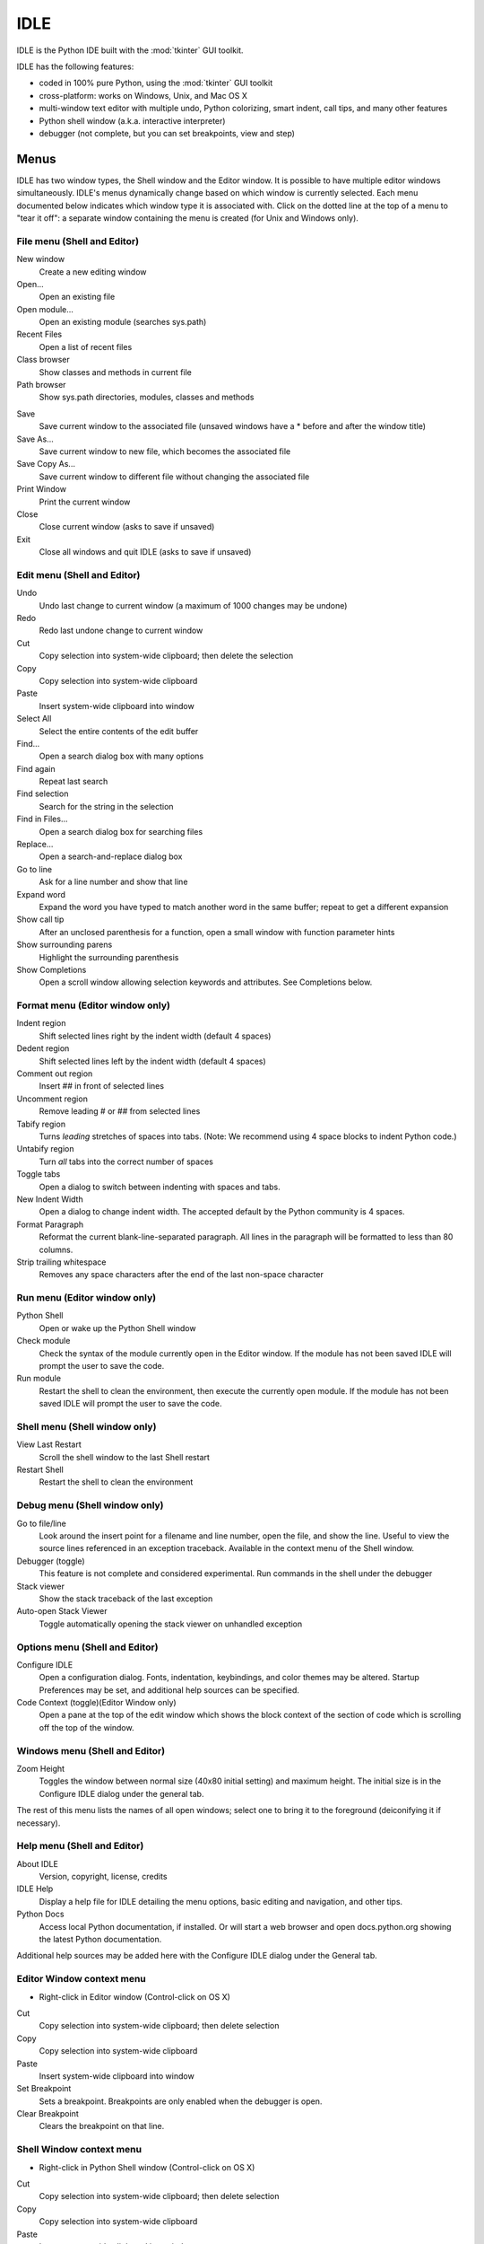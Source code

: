 .. _idle:

IDLE
====

.. moduleauthor:: Guido van Rossum <guido@Python.org>

.. index::
   single: IDLE
   single: Python Editor
   single: Integrated Development Environment

IDLE is the Python IDE built with the :mod:`tkinter` GUI toolkit.

IDLE has the following features:

* coded in 100% pure Python, using the :mod:`tkinter` GUI toolkit

* cross-platform: works on Windows, Unix, and Mac OS X

* multi-window text editor with multiple undo, Python colorizing,
  smart indent, call tips, and many other features

* Python shell window (a.k.a. interactive interpreter)

* debugger (not complete, but you can set breakpoints, view and step)


Menus
-----

IDLE has two window types, the Shell window and the Editor window. It is
possible to have multiple editor windows simultaneously. IDLE's
menus dynamically change based on which window is currently selected. Each menu
documented below indicates which window type it is associated with. Click on
the dotted line at the top of a menu to "tear it off": a separate window
containing the menu is created (for Unix and Windows only).

File menu (Shell and Editor)
^^^^^^^^^^^^^^^^^^^^^^^^^^^^

New window
   Create a new editing window

Open...
   Open an existing file

Open module...
   Open an existing module (searches sys.path)

Recent Files
   Open a list of recent files

Class browser
   Show classes and methods in current file

Path browser
   Show sys.path directories, modules, classes and methods

.. index::
   single: Class browser
   single: Path browser

Save
   Save current window to the associated file (unsaved windows have a
   \* before and after the window title)

Save As...
   Save current window to new file, which becomes the associated file

Save Copy As...
   Save current window to different file without changing the associated file

Print Window
   Print the current window

Close
   Close current window (asks to save if unsaved)

Exit
   Close all windows and quit IDLE (asks to save if unsaved)


Edit menu (Shell and Editor)
^^^^^^^^^^^^^^^^^^^^^^^^^^^^

Undo
   Undo last change to current window (a maximum of 1000 changes may be undone)

Redo
   Redo last undone change to current window

Cut
   Copy selection into system-wide clipboard; then delete the selection

Copy
   Copy selection into system-wide clipboard

Paste
   Insert system-wide clipboard into window

Select All
   Select the entire contents of the edit buffer

Find...
   Open a search dialog box with many options

Find again
   Repeat last search

Find selection
   Search for the string in the selection

Find in Files...
   Open a search dialog box for searching files

Replace...
   Open a search-and-replace dialog box

Go to line
   Ask for a line number and show that line

Expand word
   Expand the word you have typed to match another word in the same buffer;
   repeat to get a different expansion

Show call tip
   After an unclosed parenthesis for a function, open a small window with
   function parameter hints

Show surrounding parens
   Highlight the surrounding parenthesis

Show Completions
   Open a scroll window allowing selection keywords and attributes. See
   Completions below.


Format menu (Editor window only)
^^^^^^^^^^^^^^^^^^^^^^^^^^^^^^^^^^^

Indent region
   Shift selected lines right by the indent width (default 4 spaces)

Dedent region
   Shift selected lines left by the indent width (default 4 spaces)

Comment out region
   Insert ## in front of selected lines

Uncomment region
   Remove leading # or ## from selected lines

Tabify region
   Turns *leading* stretches of spaces into tabs. (Note: We recommend using
   4 space blocks to indent Python code.)

Untabify region
   Turn *all* tabs into the correct number of spaces

Toggle tabs
   Open a dialog to switch between indenting with spaces and tabs.

New Indent Width
   Open a dialog to change indent width. The accepted default by the Python
   community is 4 spaces.

Format Paragraph
   Reformat the current blank-line-separated paragraph. All lines in the
   paragraph will be formatted to less than 80 columns.

Strip trailing whitespace
   Removes any space characters after the end of the last non-space character

.. index::
   single: Import module
   single: Run script


Run menu (Editor window only)
^^^^^^^^^^^^^^^^^^^^^^^^^^^^^

Python Shell
   Open or wake up the Python Shell window

Check module
   Check the syntax of the module currently open in the Editor window. If the
   module has not been saved IDLE will prompt the user to save the code.

Run module
   Restart the shell to clean the environment, then execute the currently
   open module.  If the module has not been saved IDLE will prompt the user
   to save the code.

Shell menu (Shell window only)
^^^^^^^^^^^^^^^^^^^^^^^^^^^^^^

View Last Restart
  Scroll the shell window to the last Shell restart

Restart Shell
  Restart the shell to clean the environment

Debug menu (Shell window only)
^^^^^^^^^^^^^^^^^^^^^^^^^^^^^^

Go to file/line
   Look around the insert point for a filename and line number, open the file,
   and show the line.  Useful to view the source lines referenced in an
   exception traceback. Available in the context menu of the Shell window.

Debugger (toggle)
   This feature is not complete and considered experimental. Run commands in
   the shell under the debugger

Stack viewer
   Show the stack traceback of the last exception

Auto-open Stack Viewer
   Toggle automatically opening the stack viewer on unhandled exception

.. index::
   single: stack viewer
   single: debugger

Options menu (Shell and Editor)
^^^^^^^^^^^^^^^^^^^^^^^^^^^^^^^

Configure IDLE
   Open a configuration dialog.  Fonts, indentation, keybindings, and color
   themes may be altered.  Startup Preferences may be set, and additional
   help sources can be specified.

Code Context (toggle)(Editor Window only)
   Open a pane at the top of the edit window which shows the block context
   of the section of code which is scrolling off the top of the window.

Windows menu (Shell and Editor)
^^^^^^^^^^^^^^^^^^^^^^^^^^^^^^^

Zoom Height
   Toggles the window between normal size (40x80 initial setting) and maximum
   height. The initial size is in the Configure IDLE dialog under the general
   tab.

The rest of this menu lists the names of all open windows; select one to bring
it to the foreground (deiconifying it if necessary).

Help menu (Shell and Editor)
^^^^^^^^^^^^^^^^^^^^^^^^^^^^

About IDLE
   Version, copyright, license, credits

IDLE Help
   Display a help file for IDLE detailing the menu options, basic editing and
   navigation, and other tips.

Python Docs
   Access local Python documentation, if installed. Or will start a web browser
   and open docs.python.org showing the latest Python documentation.

Additional help sources may be added here with the Configure IDLE dialog under
the General tab.

Editor Window context menu
^^^^^^^^^^^^^^^^^^^^^^^^^^

* Right-click in Editor window (Control-click on OS X)

Cut
   Copy selection into system-wide clipboard; then delete selection

Copy
   Copy selection into system-wide clipboard

Paste
   Insert system-wide clipboard into window

Set Breakpoint
   Sets a breakpoint.  Breakpoints are only enabled when the debugger is open.

Clear Breakpoint
   Clears the breakpoint on that line.

.. index::
   single: Cut
   single: Copy
   single: Paste
   single: Set Breakpoint
   single: Clear Breakpoint
   single: breakpoints


Shell Window context menu
^^^^^^^^^^^^^^^^^^^^^^^^^

* Right-click in Python Shell window (Control-click on OS X)

Cut
   Copy selection into system-wide clipboard; then delete selection

Copy
   Copy selection into system-wide clipboard

Paste
   Insert system-wide clipboard into window

Go to file/line
   Same as in Debug menu.


Editing and navigation
----------------------

* :kbd:`Backspace` deletes to the left; :kbd:`Del` deletes to the right

* :kbd:`C-Backspace` delete word left; :kbd:`C-Del` delete word to the right

* Arrow keys and :kbd:`Page Up`/:kbd:`Page Down` to move around

* :kbd:`C-LeftArrow` and :kbd:`C-RightArrow` moves by words

* :kbd:`Home`/:kbd:`End` go to begin/end of line

* :kbd:`C-Home`/:kbd:`C-End` go to begin/end of file

* Some useful Emacs bindings are inherited from Tcl/Tk:

   * :kbd:`C-a` beginning of line

   * :kbd:`C-e` end of line

   * :kbd:`C-k` kill line (but doesn't put it in clipboard)

   * :kbd:`C-l` center window around the insertion point

   * :kbd:`C-b` go backwards one character without deleting (usually you can
     also use the cursor key for this)

   * :kbd:`C-f` go forward one character without deleting (usually you can
     also use the cursor key for this)

   * :kbd:`C-p` go up one line (usually you can also use the cursor key for
     this)

   * :kbd:`C-d` delete next character

Standard keybindings (like :kbd:`C-c` to copy and :kbd:`C-v` to paste)
may work.  Keybindings are selected in the Configure IDLE dialog.


Automatic indentation
^^^^^^^^^^^^^^^^^^^^^

After a block-opening statement, the next line is indented by 4 spaces (in the
Python Shell window by one tab).  After certain keywords (break, return etc.)
the next line is dedented.  In leading indentation, :kbd:`Backspace` deletes up
to 4 spaces if they are there. :kbd:`Tab` inserts spaces (in the Python
Shell window one tab), number depends on Indent width. Currently tabs
are restricted to four spaces due to Tcl/Tk limitations.

See also the indent/dedent region commands in the edit menu.

Completions
^^^^^^^^^^^

Completions are supplied for functions, classes, and attributes of classes,
both built-in and user-defined. Completions are also provided for
filenames.

The AutoCompleteWindow (ACW) will open after a predefined delay (default is
two seconds) after a '.' or (in a string) an os.sep is typed. If after one
of those characters (plus zero or more other characters) a tab is typed
the ACW will open immediately if a possible continuation is found.

If there is only one possible completion for the characters entered, a
:kbd:`Tab` will supply that completion without opening the ACW.

'Show Completions' will force open a completions window, by default the
:kbd:`C-space` will open a completions window. In an empty
string, this will contain the files in the current directory. On a
blank line, it will contain the built-in and user-defined functions and
classes in the current name spaces, plus any modules imported. If some
characters have been entered, the ACW will attempt to be more specific.

If a string of characters is typed, the ACW selection will jump to the
entry most closely matching those characters.  Entering a :kbd:`tab` will
cause the longest non-ambiguous match to be entered in the Editor window or
Shell.  Two :kbd:`tab` in a row will supply the current ACW selection, as
will return or a double click.  Cursor keys, Page Up/Down, mouse selection,
and the scroll wheel all operate on the ACW.

"Hidden" attributes can be accessed by typing the beginning of hidden
name after a '.', e.g. '_'. This allows access to modules with
``__all__`` set, or to class-private attributes.

Completions and the 'Expand Word' facility can save a lot of typing!

Completions are currently limited to those in the namespaces. Names in
an Editor window which are not via ``__main__`` and :data:`sys.modules` will
not be found.  Run the module once with your imports to correct this situation.
Note that IDLE itself places quite a few modules in sys.modules, so
much can be found by default, e.g. the re module.

If you don't like the ACW popping up unbidden, simply make the delay
longer or disable the extension.  Or another option is the delay could
be set to zero. Another alternative to preventing ACW popups is to
disable the call tips extension.

Python Shell window
^^^^^^^^^^^^^^^^^^^

* :kbd:`C-c` interrupts executing command

* :kbd:`C-d` sends end-of-file; closes window if typed at a ``>>>`` prompt
  (this is :kbd:`C-z` on Windows).

* :kbd:`Alt-/` (Expand word) is also useful to reduce typing

  Command history

  * :kbd:`Alt-p` retrieves previous command matching what you have typed. On
    OS X use :kbd:`C-p`.

  * :kbd:`Alt-n` retrieves next. On OS X use :kbd:`C-n`.

  * :kbd:`Return` while on any previous command retrieves that command


Syntax colors
-------------

The coloring is applied in a background "thread," so you may occasionally see
uncolorized text.  To change the color scheme, edit the ``[Colors]`` section in
:file:`config.txt`.

Python syntax colors:
   Keywords
      orange

   Strings
      green

   Comments
      red

   Definitions
      blue

Shell colors:
   Console output
      brown

   stdout
      blue

   stderr
      dark green

   stdin
      black


Startup
-------

Upon startup with the ``-s`` option, IDLE will execute the file referenced by
the environment variables :envvar:`IDLESTARTUP` or :envvar:`PYTHONSTARTUP`.
IDLE first checks for ``IDLESTARTUP``; if ``IDLESTARTUP`` is present the file
referenced is run.  If ``IDLESTARTUP`` is not present, IDLE checks for
``PYTHONSTARTUP``.  Files referenced by these environment variables are
convenient places to store functions that are used frequently from the IDLE
shell, or for executing import statements to import common modules.

In addition, ``Tk`` also loads a startup file if it is present.  Note that the
Tk file is loaded unconditionally.  This additional file is ``.Idle.py`` and is
looked for in the user's home directory.  Statements in this file will be
executed in the Tk namespace, so this file is not useful for importing functions
to be used from IDLE's Python shell.


Command line usage
^^^^^^^^^^^^^^^^^^

::

   idle.py [-c command] [-d] [-e] [-s] [-t title] [arg] ...

   -c command  run this command
   -d          enable debugger
   -e          edit mode; arguments are files to be edited
   -s          run $IDLESTARTUP or $PYTHONSTARTUP first
   -t title    set title of shell window

If there are arguments:

#. If ``-e`` is used, arguments are files opened for editing and
   ``sys.argv`` reflects the arguments passed to IDLE itself.

#. Otherwise, if ``-c`` is used, all arguments are placed in
   ``sys.argv[1:...]``, with ``sys.argv[0]`` set to ``'-c'``.

#. Otherwise, if neither ``-e`` nor ``-c`` is used, the first
   argument is a script which is executed with the remaining arguments in
   ``sys.argv[1:...]``  and ``sys.argv[0]`` set to the script name.  If the script
   name is '-', no script is executed but an interactive Python session is started;
   the arguments are still available in ``sys.argv``.


Additional help sources
-----------------------

IDLE includes a help menu entry called "Python Docs" that will open the
extensive sources of help, including tutorials, available at docs.python.org.
Selected URLs can be added or removed from the help menu at any time using the
Configure IDLE dialog. See the IDLE help option in the help menu of IDLE for
more information.


Other preferences
-----------------

The font preferences, highlighting, keys, and general preferences can be
changed via the Configure IDLE menu option.  Be sure to note that
keys can be user defined, IDLE ships with four built in key sets. In
addition a user can create a custom key set in the Configure IDLE dialog
under the keys tab.

Extensions
----------

IDLE contains an extension facility.  See the beginning of
config-extensions.def in the idlelib directory for further information.  The
default extensions are currently:

* FormatParagraph

* AutoExpand

* ZoomHeight

* ScriptBinding

* CallTips

* ParenMatch

* AutoComplete

* CodeContext

